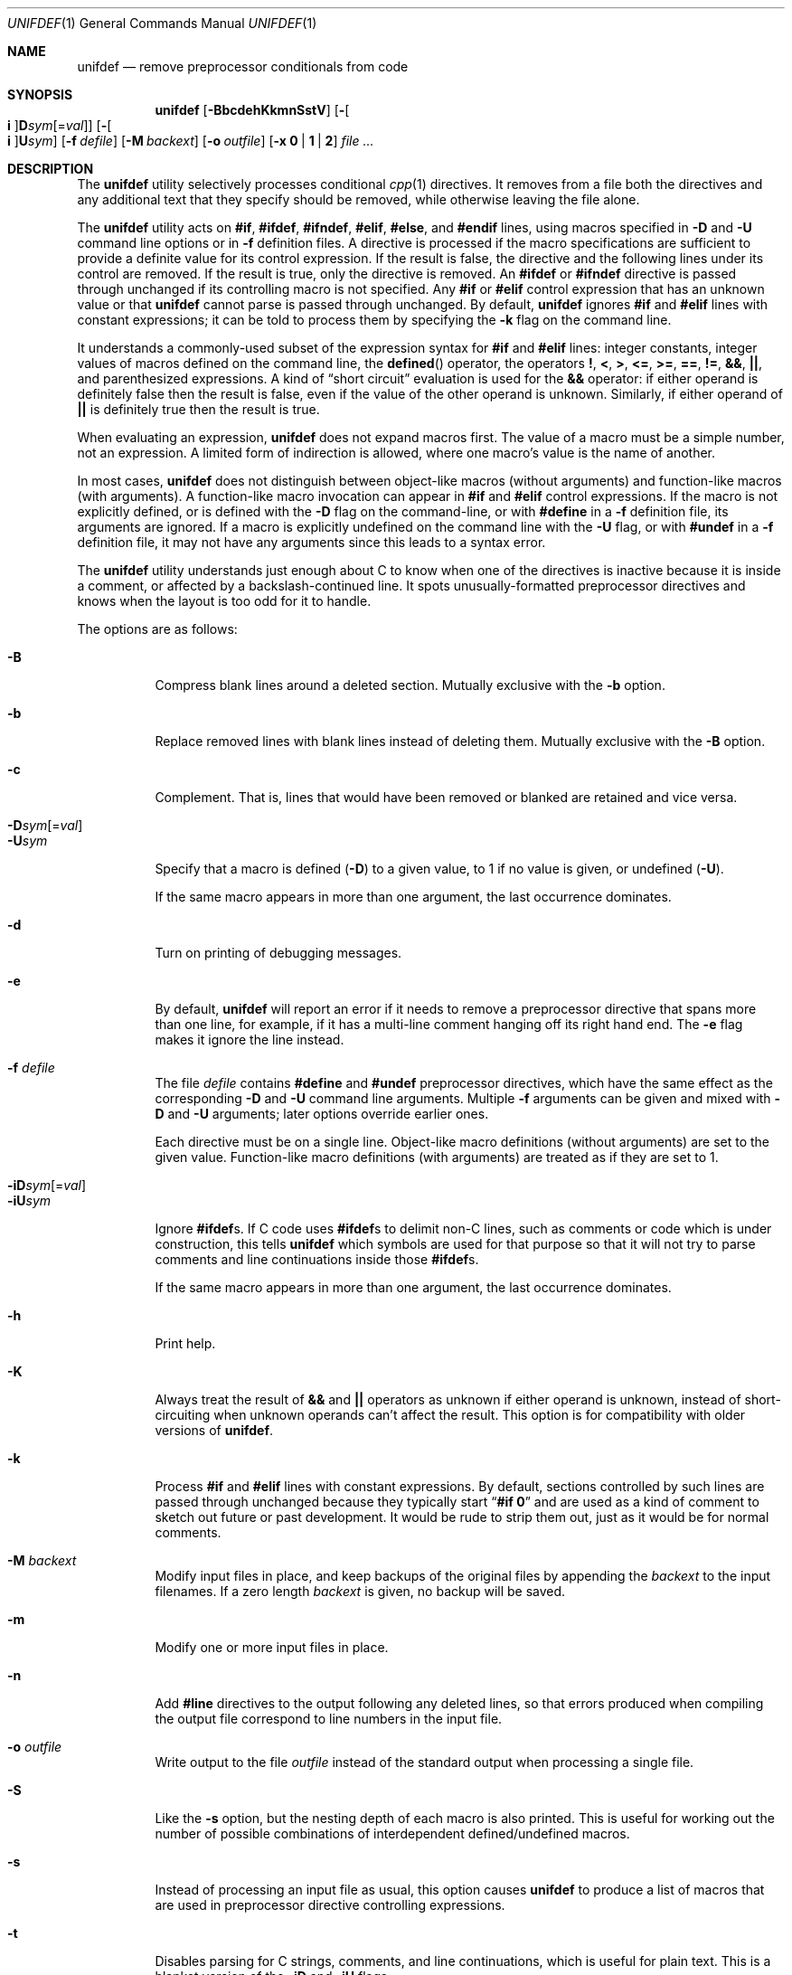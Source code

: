 .\"	$OpenBSD: unifdef.1,v 1.25 2015/12/04 21:23:19 mmcc Exp $
.\" Copyright (c) 1985, 1991, 1993
.\"	The Regents of the University of California.  All rights reserved.
.\" Copyright (c) 2002 - 2013 Tony Finch <dot@dotat.at>.  All rights reserved.
.\"
.\" This code is derived from software contributed to Berkeley by
.\" Dave Yost. It was rewritten to support ANSI C by Tony Finch.
.\"
.\" Redistribution and use in source and binary forms, with or without
.\" modification, are permitted provided that the following conditions
.\" are met:
.\" 1. Redistributions of source code must retain the above copyright
.\"    notice, this list of conditions and the following disclaimer.
.\" 2. Redistributions in binary form must reproduce the above copyright
.\"    notice, this list of conditions and the following disclaimer in the
.\"    documentation and/or other materials provided with the distribution.
.\" 3. Neither the name of the University nor the names of its contributors
.\"    may be used to endorse or promote products derived from this software
.\"    without specific prior written permission.
.\"
.\" THIS SOFTWARE IS PROVIDED BY THE REGENTS AND CONTRIBUTORS ``AS IS'' AND
.\" ANY EXPRESS OR IMPLIED WARRANTIES, INCLUDING, BUT NOT LIMITED TO, THE
.\" IMPLIED WARRANTIES OF MERCHANTABILITY AND FITNESS FOR A PARTICULAR PURPOSE
.\" ARE DISCLAIMED.  IN NO EVENT SHALL THE REGENTS OR CONTRIBUTORS BE LIABLE
.\" FOR ANY DIRECT, INDIRECT, INCIDENTAL, SPECIAL, EXEMPLARY, OR CONSEQUENTIAL
.\" DAMAGES (INCLUDING, BUT NOT LIMITED TO, PROCUREMENT OF SUBSTITUTE GOODS
.\" OR SERVICES; LOSS OF USE, DATA, OR PROFITS; OR BUSINESS INTERRUPTION)
.\" HOWEVER CAUSED AND ON ANY THEORY OF LIABILITY, WHETHER IN CONTRACT, STRICT
.\" LIABILITY, OR TORT (INCLUDING NEGLIGENCE OR OTHERWISE) ARISING IN ANY WAY
.\" OUT OF THE USE OF THIS SOFTWARE, EVEN IF ADVISED OF THE POSSIBILITY OF
.\" SUCH DAMAGE.
.\"
.Dd $Mdocdate: December 4 2015 $
.Dt UNIFDEF 1
.Os
.Sh NAME
.Nm unifdef
.Nd remove preprocessor conditionals from code
.Sh SYNOPSIS
.Nm
.Op Fl BbcdehKkmnSstV
.Op Fl Oo Cm i Oc Ns Cm D Ns Ar sym Ns Op = Ns Ar val
.Op Fl Oo Cm i Oc Ns Cm U Ns Ar sym
.Op Fl f Ar defile
.Op Fl M Ar backext
.Op Fl o Ar outfile
.Op Fl x Cm 0 | 1 | 2
.Ar
.Sh DESCRIPTION
The
.Nm
utility selectively processes conditional
.Xr cpp 1
directives.
It removes from a file
both the directives
and any additional text that they specify should be removed,
while otherwise leaving the file alone.
.Pp
The
.Nm
utility acts on
.Ic #if , #ifdef , #ifndef ,
.Ic #elif , #else ,
and
.Ic #endif
lines,
using macros specified in
.Fl D
and
.Fl U
command line options or in
.Fl f
definition files.
A directive is processed
if the macro specifications are sufficient to provide
a definite value for its control expression.
If the result is false,
the directive and the following lines under its control are removed.
If the result is true,
only the directive is removed.
An
.Ic #ifdef
or
.Ic #ifndef
directive is passed through unchanged
if its controlling macro is not specified.
Any
.Ic #if
or
.Ic #elif
control expression that has an unknown value or that
.Nm
cannot parse is passed through unchanged.
By default,
.Nm
ignores
.Ic #if
and
.Ic #elif
lines with constant expressions;
it can be told to process them by specifying the
.Fl k
flag on the command line.
.Pp
It understands a commonly-used subset
of the expression syntax for
.Ic #if
and
.Ic #elif
lines:
integer constants,
integer values of macros defined on the command line,
the
.Fn defined
operator,
the operators
.Ic \&! , < , > ,
.Ic <= , >= , == , != ,
.Ic && , || ,
and parenthesized expressions.
A kind of
.Dq "short circuit"
evaluation is used for the
.Ic &&
operator:
if either operand is definitely false then the result is false,
even if the value of the other operand is unknown.
Similarly,
if either operand of
.Ic ||
is definitely true then the result is true.
.Pp
When evaluating an expression,
.Nm
does not expand macros first.
The value of a macro must be a simple number,
not an expression.
A limited form of indirection is allowed,
where one macro's value is the name of another.
.Pp
In most cases,
.Nm
does not distinguish between object-like macros
(without arguments) and function-like macros (with arguments).
A function-like macro invocation can appear in
.Ic #if
and
.Ic #elif
control expressions.
If the macro is not explicitly defined,
or is defined with the
.Fl D
flag on the command-line,
or with
.Ic #define
in a
.Fl f
definition file,
its arguments are ignored.
If a macro is explicitly undefined on the command line with the
.Fl U
flag,
or with
.Ic #undef
in a
.Fl f
definition file,
it may not have any arguments since this leads to a syntax error.
.Pp
The
.Nm
utility understands just enough about C
to know when one of the directives is inactive
because it is inside
a comment,
or affected by a backslash-continued line.
It spots unusually-formatted preprocessor directives
and knows when the layout is too odd for it to handle.
.Pp
The options are as follows:
.Pp
.Bl -tag -width indent -compact
.It Fl B
Compress blank lines around a deleted section.
Mutually exclusive with the
.Fl b
option.
.Pp
.It Fl b
Replace removed lines with blank lines
instead of deleting them.
Mutually exclusive with the
.Fl B
option.
.Pp
.It Fl c
Complement.
That is, lines that would have been removed or blanked
are retained and vice versa.
.Pp
.Sm off
.It Xo
.Fl D Ar sym
.Op = Ar val
.Xc
.Sm on
.It Fl U Ns Ar sym
Specify that a macro is defined
.Pq Fl D
to a given value,
to 1 if no value is given,
or undefined
.Pq Fl U .
.Pp
If the same macro appears in more than one argument,
the last occurrence dominates.
.Pp
.It Fl d
Turn on printing of debugging messages.
.Pp
.It Fl e
By default,
.Nm
will report an error if it needs to remove
a preprocessor directive that spans more than one line,
for example, if it has a multi-line
comment hanging off its right hand end.
The
.Fl e
flag makes it ignore the line instead.
.Pp
.It Fl f Ar defile
The file
.Ar defile
contains
.Ic #define
and
.Ic #undef
preprocessor directives,
which have the same effect as the corresponding
.Fl D
and
.Fl U
command line arguments.
Multiple
.Fl f
arguments can be given and mixed with
.Fl D
and
.Fl U
arguments;
later options override earlier ones.
.Pp
Each directive must be on a single line.
Object-like macro definitions (without arguments)
are set to the given value.
Function-like macro definitions (with arguments)
are treated as if they are set to 1.
.Pp
.Sm off
.It Xo
.Fl iD Ar sym
.Op = Ar val
.Xc
.Sm on
.It Fl iU Ns Ar sym
Ignore
.Ic #ifdef Ns s .
If C code uses
.Ic #ifdef Ns s
to delimit non-C lines,
such as comments
or code which is under construction,
this tells
.Nm
which symbols are used for that purpose so that it will not try to parse
comments and line continuations
inside those
.Ic #ifdef Ns s .
.Pp
If the same macro appears in more than one argument,
the last occurrence dominates.
.Pp
.It Fl h
Print help.
.Pp
.It Fl K
Always treat the result of
.Ic &&
and
.Ic ||
operators as unknown if either operand is unknown,
instead of short-circuiting when unknown operands can't affect the result.
This option is for compatibility with older versions of
.Nm .
.Pp
.It Fl k
Process
.Ic #if
and
.Ic #elif
lines with constant expressions.
By default, sections controlled by such lines are passed through unchanged
because they typically start
.Dq Li "#if 0"
and are used as a kind of comment to sketch out future or past development.
It would be rude to strip them out, just as it would be for normal comments.
.Pp
.It Fl M Ar backext
Modify input files in place, and keep backups of the original files by
appending the
.Ar backext
to the input filenames.
If a zero length
.Ar backext
is given, no backup will be saved.
.Pp
.It Fl m
Modify one or more input files in place.
.Pp
.It Fl n
Add
.Li #line
directives to the output following any deleted lines,
so that errors produced when compiling the output file correspond to
line numbers in the input file.
.Pp
.It Fl o Ar outfile
Write output to the file
.Ar outfile
instead of the standard output when processing a single file.
.Pp
.It Fl S
Like the
.Fl s
option, but the nesting depth of each macro is also printed.
This is useful for working out the number of possible combinations
of interdependent defined/undefined macros.
.Pp
.It Fl s
Instead of processing an input file as usual,
this option causes
.Nm
to produce a list of macros that are used in
preprocessor directive controlling expressions.
.Pp
.It Fl t
Disables parsing for C strings, comments,
and line continuations,
which is useful
for plain text.
This is a blanket version of the
.Fl iD
and
.Fl iU
flags.
.Pp
.It Fl V
Print version details.
.Pp
.It Fl x Cm 0 | 1 | 2
Set exit status mode to zero, one, or two.
See the
.Sx EXIT STATUS
section below for details.
.El
.Pp
The
.Nm
utility takes its input from
.Em stdin
if there are no
.Ar file
arguments.
The
.Fl m
or
.Fl M
options must be used if there are multiple input files.
A dash
.Pq -
specifies input from stdin or output to stdout.
.Pp
The
.Nm
utility works nicely with the
.Fl D
option of
.Xr diff 1 .
.Sh EXIT STATUS
In normal usage the
.Nm
utility's exit status depends on the mode set using the
.Fl x
option.
.Pp
If the exit mode is zero (the default) then
.Nm
exits with status 0 if the output is an exact copy of the input,
or with status 1 if the output differs.
.Pp
If the exit mode is one,
.Nm
exits with status 1 if the output is unmodified
or 0 if it differs.
.Pp
If the exit mode is two,
.Nm
exits with status zero in both cases.
.Pp
In all exit modes,
.Nm
exits with status 2 if there is an error.
.Pp
The exit status is 0 if the
.Fl h
or
.Fl V
command line options are given.
.Sh DIAGNOSTICS
.Bl -item
.It
Too many levels of nesting.
.It
Inappropriate
.Ic #elif ,
.Ic #else
or
.Ic #endif .
.It
Obfuscated preprocessor control line.
.It
Premature
.Tn EOF
(with the line number of the most recent unterminated
.Ic #if ) .
.It
.Tn EOF
in comment.
.El
.Sh SEE ALSO
.Xr cpp 1 ,
.Xr diff 1
.Pp
The unifdef home page is
.Pa http://dotat.at/prog/unifdef
.Sh HISTORY
The
.Nm
command appeared in
.Bx 2.9 .
.Tn ANSI\~C
support was added in
.Fx 4.7 .
.Sh AUTHORS
The original implementation was written by
.An Dave Yost Aq Mt Dave@Yost.com .
.An Tony Finch Aq Mt dot@dotat.at
rewrote it to support
.Tn ANSI\~C .
.Sh BUGS
Expression evaluation is very limited.
.Pp
Handling one line at a time means
preprocessor directives split across more than one physical line
(because of comments or backslash-newline)
cannot be handled in every situation.
.Pp
Trigraphs are not recognized.
.Pp
There is no support for macros with different definitions at
different points in the source file.
.Pp
The text-mode and ignore functionality does not correspond to modern
.Xr cpp 1
behaviour.
